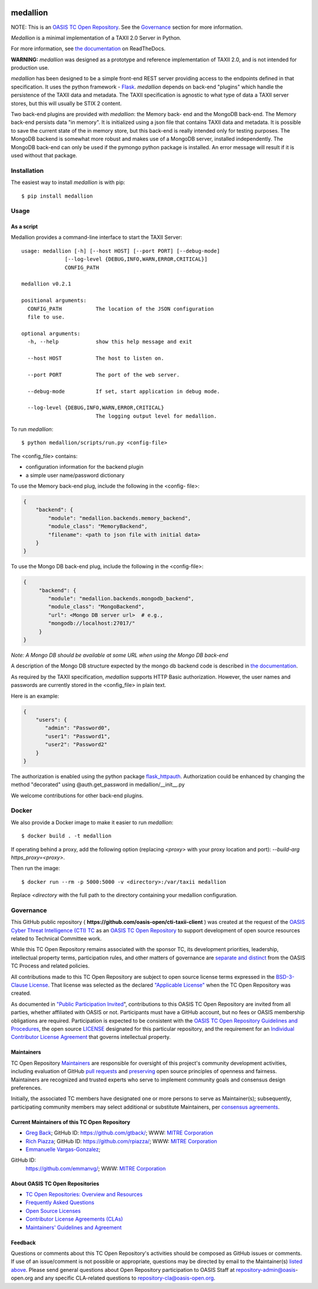 |Build_Status| |Coverage| |Version|

=========
medallion
=========

NOTE: This is an `OASIS TC Open Repository <https://www.oasis-
open.org/resources/open-repositories/>`_. See the `Governance`_
section for more information.

*Medallion* is a minimal implementation of a TAXII 2.0 Server in
Python.

For more information, see `the
documentation <https://medallion.readthedocs.io/>`__ on
ReadTheDocs.

**WARNING:** *medallion* was designed as a prototype and reference
implementation of TAXII 2.0, and is not intended for production use.

*medallion* has been designed to be a simple front-end REST server
providing
access to the endpoints defined in that specification.
It uses the python framework - `Flask <http://flask.pocoo.org/>`_.
*medallion*
depends on back-end "plugins" which handle the persistence of the
TAXII data and
metadata. The TAXII specification is agnostic to what type of data a
TAXII
server stores, but this will usually be STIX 2 content.

Two back-end plugins are provided with *medallion*: the Memory back-
end and the
MongoDB back-end.  The Memory back-end persists data "in memory".  It
is
initialized using a json file that contains TAXII data and metadata.
It is possible to save the current state of the in memory store, but
this
back-end is really intended only for testing purposes.  The MongoDB
backend is
somewhat more robust and makes use of a MongoDB server, installed
independently.
The MongoDB back-end can only be used if the pymongo python package is
installed. An error message will result if it is used without that
package.


Installation
============

The easiest way to install *medallion* is with pip::

  $ pip install medallion


Usage
=====

As a script
-----------

Medallion provides a command-line interface to start the TAXII
Server::

    usage: medallion [-h] [--host HOST] [--port PORT] [--debug-mode]
                  [--log-level {DEBUG,INFO,WARN,ERROR,CRITICAL}]
                  CONFIG_PATH

    medallion v0.2.1

    positional arguments:
      CONFIG_PATH           The location of the JSON configuration
      file to use.

    optional arguments:
      -h, --help            show this help message and exit

      --host HOST           The host to listen on.

      --port PORT           The port of the web server.

      --debug-mode          If set, start application in debug mode.

      --log-level {DEBUG,INFO,WARN,ERROR,CRITICAL}
                            The logging output level for medallion.

To run *medallion*::

    $ python medallion/scripts/run.py <config-file>

The <config_file> contains:

- configuration information for the backend plugin
- a simple user name/password dictionary

To use the Memory back-end plug, include the following in the <config-
file>:

.. code:: python

    {
        "backend": {
            "module": "medallion.backends.memory_backend",
            "module_class": "MemoryBackend",
            "filename": <path to json file with initial data>
        }
    }

To use the Mongo DB back-end plug, include the following in the
<config-file>:

.. code:: python

    {
         "backend": {
            "module": "medallion.backends.mongodb_backend",
            "module_class": "MongoBackend",
            "url": <Mongo DB server url>  # e.g.,
            "mongodb://localhost:27017/"
         }
    }

*Note: A Mongo DB should be available at some URL when using the Mongo
DB back-end*

A description of the Mongo DB structure expected by the mongo db
backend code is
described in `the documentation
<https://medallion.readthedocs.io/en/latest/mongodb_schema.html>`_.

As required by the TAXII specification, *medallion* supports HTTP
Basic
authorization.  However, the user names and passwords are currently
stored in
the <config_file> in plain text.

Here is an example:

.. code:: python

    {
        "users": {
           "admin": "Password0",
           "user1": "Password1",
           "user2": "Password2"
        }
    }

The authorization is enabled using the python package
`flask_httpauth <https://flask-httpauth.readthedocs.io>`_.
Authorization could be enhanced by changing the method "decorated"
using
@auth.get_password in medallion/__init__.py

We welcome contributions for other back-end plugins.

Docker
======

We also provide a Docker image to make it easier to run *medallion*::

    $ docker build . -t medallion

If operating behind a proxy, add the following option (replacing
`<proxy>` with
your proxy location and port):
`--build-arg https_proxy=<proxy>`.

Then run the image::

    $ docker run --rm -p 5000:5000 -v <directory>:/var/taxii medallion

Replace `<directory` with the full path to the directory containing
your
medallion configuration.

Governance
==========

This GitHub public repository (
**https://github.com/oasis-open/cti-taxii-client** ) was created at
the request
of the `OASIS Cyber Threat Intelligence (CTI) TC
<https://www.oasis-open.org/committees/cti/>`__ as an `OASIS TC Open
Repository
<https://www.oasis-open.org/resources/open-repositories/>`__ to
support
development of open source resources related to Technical Committee
work.

While this TC Open Repository remains associated with the sponsor TC,
its
development priorities, leadership, intellectual property terms,
participation
rules, and other matters of governance are `separate and distinct
<https://github.com/oasis-open/cti-taxii-
client/blob/master/CONTRIBUTING.md#governance-distinct-from-oasis-tc-
process>`__
from the OASIS TC Process and related policies.

All contributions made to this TC Open Repository are subject to open
source
license terms expressed in the `BSD-3-Clause License
<https://www.oasis-open.org/sites/www.oasis-open.org/files/BSD-3-
Clause.txt>`__.
That license was selected as the declared `"Applicable License"
<https://www.oasis-open.org/resources/open-repositories/licenses>`__
when the
TC Open Repository was created.

As documented in `"Public Participation Invited
<https://github.com/oasis-open/cti-taxii-
client/blob/master/CONTRIBUTING.md#public-participation-invited>`__",
contributions to this OASIS TC Open Repository are invited from all
parties,
whether affiliated with OASIS or not. Participants must have a GitHub
account,
but no fees or OASIS membership obligations are required.
Participation is
expected to be consistent with the `OASIS TC Open Repository
Guidelines and
Procedures
<https://www.oasis-open.org/policies-guidelines/open-repositories>`__,
the open
source `LICENSE
<https://github.com/oasis-open/cti-taxii-
client/blob/master/LICENSE>`__
designated for this particular repository, and the requirement for an
`Individual Contributor License Agreement
<https://www.oasis-open.org/resources/open-
repositories/cla/individual-cla>`__
that governs intellectual property.

Maintainers
-----------

TC Open Repository `Maintainers
<https://www.oasis-open.org/resources/open-repositories/maintainers-
guide>`__
are responsible for oversight of this project's community development
activities, including evaluation of GitHub `pull requests
<https://github.com/oasis-open/cti-taxii-
client/blob/master/CONTRIBUTING.md#fork-and-pull-collaboration-
model>`__
and `preserving
<https://www.oasis-open.org/policies-guidelines/open-
repositories#repositoryManagement>`__
open source principles of openness and fairness. Maintainers are
recognized and
trusted experts who serve to implement community goals and consensus
design
preferences.

Initially, the associated TC members have designated one or more
persons to
serve as Maintainer(s); subsequently, participating community members
may select
additional or substitute Maintainers, per `consensus agreements
<https://www.oasis-open.org/resources/open-repositories/maintainers-
guide#additionalMaintainers>`__.

Current Maintainers of this TC Open Repository
-------------------------------------------

-  `Greg Back <mailto:gback@mitre.org>`__; GitHub ID:
   https://github.com/gtback/; WWW: `MITRE
   Corporation <https://www.mitre.org/>`__
-  `Rich Piazza <mailto:rpiazza@mitre.org>`__; GitHub ID:
   https://github.com/rpiazza/; WWW: `MITRE
   Corporation <https://www.mitre.org/>`__
-  `Emmanuelle Vargas-Gonzalez <mailto:emmanuelle@mitre.org>`__;
GitHub ID:
   https://github.com/emmanvg/; WWW: `MITRE
   Corporation <https://www.mitre.org/>`__


About OASIS TC Open Repositories
-----------------------------

-  `TC Open Repositories: Overview and
   Resources <https://www.oasis-open.org/resources/open-
   repositories/>`__
-  `Frequently Asked
   Questions <https://www.oasis-open.org/resources/open-
   repositories/faq>`__
-  `Open Source
   Licenses <https://www.oasis-open.org/resources/open-
   repositories/licenses>`__
-  `Contributor License Agreements
   (CLAs) <https://www.oasis-open.org/resources/open-
   repositories/cla>`__
-  `Maintainers' Guidelines and
   Agreement <https://www.oasis-open.org/resources/open-
   repositories/maintainers-guide>`__

Feedback
--------

Questions or comments about this TC Open Repository's activities
should be composed
as GitHub issues or comments. If use of an issue/comment is not
possible or
appropriate, questions may be directed by email to the Maintainer(s)
`listed
above <#currentMaintainers>`__. Please send general questions about
Open
Repository participation to OASIS Staff at repository-admin@oasis-
open.org and
any specific CLA-related questions to repository-cla@oasis-open.org.

.. |Build_Status| image:: https://travis-ci.org/oasis-open/cti-taxii-server.svg?branch=master
   :target: https://travis-ci.org/oasis-open/cti-taxii-server
.. |Coverage| image:: https://codecov.io/gh/oasis-open/cti-taxii-server/branch/master/graph/badge.svg
   :target: https://codecov.io/gh/oasis-open/cti-taxii-server
.. |Version| image:: https://img.shields.io/pypi/v/medallion.svg?maxAge=3600
   :target: https://pypi.python.org/pypi/medallion/
